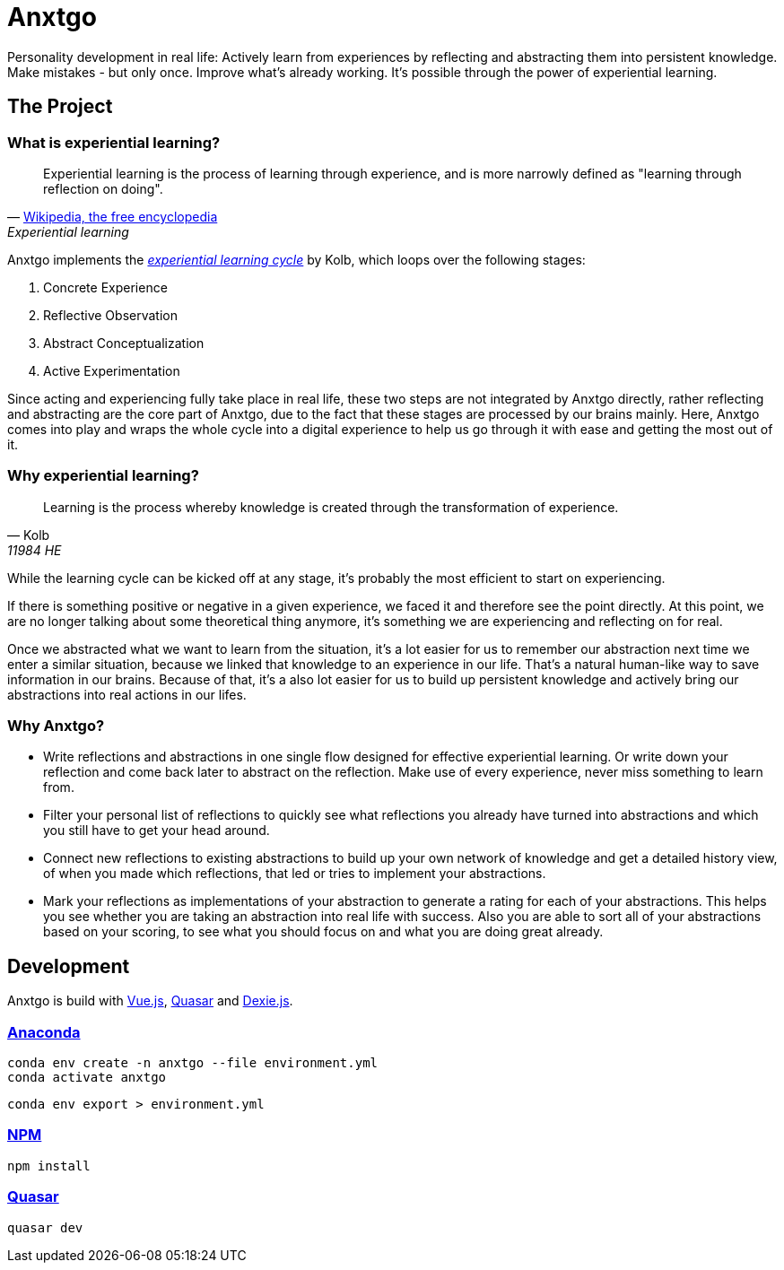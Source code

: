 = Anxtgo

Personality development in real life: Actively learn from experiences by reflecting and abstracting them into persistent knowledge. Make mistakes - but only once. Improve what's already working. It's possible through the power of experiential learning.


== The Project

=== What is experiential learning?

[quote, 'https://en.wikipedia.org/wiki/Experiential_learning[Wikipedia, the free encyclopedia]', Experiential learning]
Experiential learning is the process of learning through experience, and is more narrowly defined as "learning through reflection on doing".

// fix gh ugly spacing after adoc quotes by adding empty html block
+++
+++

Anxtgo implements the https://en.wikipedia.org/wiki/Kolb%27s_experiential_learning#The_experiential_learning_cycle[_experiential learning cycle_] by Kolb, which loops over the following stages:

. Concrete Experience
. Reflective Observation
. Abstract Conceptualization
. Active Experimentation

Since acting and experiencing fully take place in real life, these two steps are not integrated by Anxtgo directly, rather reflecting and abstracting are the core part of Anxtgo, due to the fact that these stages are processed by our brains mainly. Here, Anxtgo comes into play and wraps the whole cycle into a digital experience to help us go through it with ease and getting the most out of it.


=== Why experiential learning?

[quote, Kolb, 11984 HE]
Learning is the process whereby knowledge is created through the transformation of experience.

// fix gh ugly spacing after adoc quotes by adding empty html block
+++
+++

While the learning cycle can be kicked off at any stage, it's probably the most efficient to start on experiencing.

If there is something positive or negative in a given experience, we faced it and therefore see the point directly. At this point, we are no longer talking about some theoretical thing anymore, it's something we are experiencing and reflecting on for real.

Once we abstracted what we want to learn from the situation, it's a lot easier for us to remember our abstraction next time we enter a similar situation, because we linked that knowledge to an experience in our life. That's a natural human-like way to save information in our brains. Because of that, it's a also lot easier for us to build up persistent knowledge and actively bring our abstractions into real actions in our lifes.


=== Why Anxtgo?

* Write reflections and abstractions in one single flow designed for effective experiential learning. Or write down your reflection and come back later to abstract on the reflection. Make use of every experience, never miss something to learn from.
* Filter your personal list of reflections to quickly see what reflections you already have turned into abstractions and which you still have to get your head around.
* Connect new reflections to existing abstractions to build up your own network of knowledge and get a detailed history view, of when you made which reflections, that led or tries to implement your abstractions.
* Mark your reflections as implementations of your abstraction to generate a rating for each of your abstractions. This helps you see whether you are taking an abstraction into real life with success. Also you are able to sort all of your abstractions based on your scoring, to see what you should focus on and what you are doing great already.


== Development

Anxtgo is build with https://vuejs.org[Vue.js], https://quasar.dev[Quasar] and https://dexie.org[Dexie.js].


=== https://www.anaconda.com/[Anaconda]

[source,zsh]
----
conda env create -n anxtgo --file environment.yml
conda activate anxtgo
----

[source,zsh]
----
conda env export > environment.yml
----


=== https://www.npmjs.com/[NPM]

[source,zsh]
----
npm install
----


=== https://quasar.dev/[Quasar]

[source,zsh]
----
quasar dev
----
